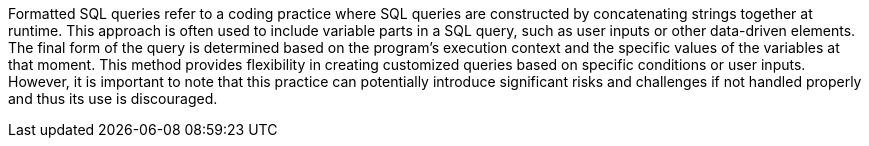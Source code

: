 Formatted SQL queries refer to a coding practice where SQL queries are
constructed by concatenating strings together at runtime. This approach is often
used to include variable parts in a SQL query, such as user inputs or other
data-driven elements. The final form of the query is determined based on the
program's execution context and the specific values of the variables at that
moment. This method provides flexibility in creating customized queries based on
specific conditions or user inputs. However, it is important to note that this
practice can potentially introduce significant risks and challenges if not
handled properly and thus its use is discouraged.
